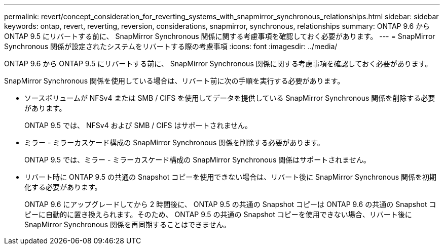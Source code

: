 ---
permalink: revert/concept_consideration_for_reverting_systems_with_snapmirror_synchronous_relationships.html 
sidebar: sidebar 
keywords: ontap, revert, reverting, reversion, considerations, snapmirror, synchronous, relationships 
summary: ONTAP 9.6 から ONTAP 9.5 にリバートする前に、 SnapMirror Synchronous 関係に関する考慮事項を確認しておく必要があります。 
---
= SnapMirror Synchronous 関係が設定されたシステムをリバートする際の考慮事項
:icons: font
:imagesdir: ../media/


[role="lead"]
ONTAP 9.6 から ONTAP 9.5 にリバートする前に、 SnapMirror Synchronous 関係に関する考慮事項を確認しておく必要があります。

SnapMirror Synchronous 関係を使用している場合は、リバート前に次の手順を実行する必要があります。

* ソースボリュームが NFSv4 または SMB / CIFS を使用してデータを提供している SnapMirror Synchronous 関係を削除する必要があります。
+
ONTAP 9.5 では、 NFSv4 および SMB / CIFS はサポートされません。

* ミラー - ミラーカスケード構成の SnapMirror Synchronous 関係を削除する必要があります。
+
ONTAP 9.5 では、ミラー - ミラーカスケード構成の SnapMirror Synchronous 関係はサポートされません。

* リバート時に ONTAP 9.5 の共通の Snapshot コピーを使用できない場合は、リバート後に SnapMirror Synchronous 関係を初期化する必要があります。
+
ONTAP 9.6 にアップグレードしてから 2 時間後に、 ONTAP 9.5 の共通の Snapshot コピーは ONTAP 9.6 の共通の Snapshot コピーに自動的に置き換えられます。そのため、 ONTAP 9.5 の共通の Snapshot コピーを使用できない場合、リバート後に SnapMirror Synchronous 関係を再同期することはできません。


